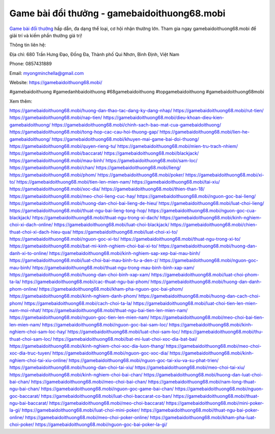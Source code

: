 Game bài đổi thưởng - gamebaidoithuong68.mobi
===================================

`Game bài đổi thưởng <https://gamebaidoithuong68.mobi/>`_ hấp dẫn, đa dạng thể loại, cơ hội nhận thưởng lớn. Tham gia ngay gamebaidoithuong68.mobi để giải trí và kiếm phần thưởng giá trị!

Thông tin liên hệ:

Địa chỉ: 680 Trần Hưng Đạo, Đống Đa, Thành phố Qui Nhơn, Bình Định, Việt Nam

Phone: 0857431889

Email: myongminchella@gmail.com

Website: `https://gamebaidoithuong68.mobi/ <https://gamebaidoithuong68.mobi/>`_

#gamebaidoithuong #gamedanhbaidoithuong #68gamebaidoithuong #topgamebaidoithuong #gamebaidoithuong68mobi

Xem thêm:

`https://gamebaidoithuong68.mobi/huong-dan-thao-tac-dang-ky-dang-nhap/ <https://gamebaidoithuong68.mobi/huong-dan-thao-tac-dang-ky-dang-nhap/>`_
`https://gamebaidoithuong68.mobi/rut-tien/ <https://gamebaidoithuong68.mobi/rut-tien/>`_
`https://gamebaidoithuong68.mobi/nap-tien/ <https://gamebaidoithuong68.mobi/nap-tien/>`_
`https://gamebaidoithuong68.mobi/dieu-khoan-dieu-kien-gamebaidoithuong/ <https://gamebaidoithuong68.mobi/dieu-khoan-dieu-kien-gamebaidoithuong/>`_
`https://gamebaidoithuong68.mobi/chinh-sach-bao-mat-cua-gamebaidoithuong/ <https://gamebaidoithuong68.mobi/chinh-sach-bao-mat-cua-gamebaidoithuong/>`_
`https://gamebaidoithuong68.mobi/tong-hop-cac-cau-hoi-thuong-gap/ <https://gamebaidoithuong68.mobi/tong-hop-cac-cau-hoi-thuong-gap/>`_
`https://gamebaidoithuong68.mobi/lien-he-gamebaidoithuong/ <https://gamebaidoithuong68.mobi/lien-he-gamebaidoithuong/>`_
`https://gamebaidoithuong68.mobi/khuyen-mai-game-bai-doi-thuong/ <https://gamebaidoithuong68.mobi/khuyen-mai-game-bai-doi-thuong/>`_
`https://gamebaidoithuong68.mobi/quyen-rieng-tu/ <https://gamebaidoithuong68.mobi/quyen-rieng-tu/>`_
`https://gamebaidoithuong68.mobi/mien-tru-trach-nhiem/ <https://gamebaidoithuong68.mobi/mien-tru-trach-nhiem/>`_
`https://gamebaidoithuong68.mobi/baccarat/ <https://gamebaidoithuong68.mobi/baccarat/>`_
`https://gamebaidoithuong68.mobi/blackjack/ <https://gamebaidoithuong68.mobi/blackjack/>`_
`https://gamebaidoithuong68.mobi/mau-binh/ <https://gamebaidoithuong68.mobi/mau-binh/>`_
`https://gamebaidoithuong68.mobi/sam-loc/ <https://gamebaidoithuong68.mobi/sam-loc/>`_
`https://gamebaidoithuong68.mobi/chan/ <https://gamebaidoithuong68.mobi/chan/>`_
`https://gamebaidoithuong68.mobi/lieng/ <https://gamebaidoithuong68.mobi/lieng/>`_
`https://gamebaidoithuong68.mobi/phom/ <https://gamebaidoithuong68.mobi/phom/>`_
`https://gamebaidoithuong68.mobi/poker/ <https://gamebaidoithuong68.mobi/poker/>`_
`https://gamebaidoithuong68.mobi/xi-to/ <https://gamebaidoithuong68.mobi/xi-to/>`_
`https://gamebaidoithuong68.mobi/tien-len-mien-nam/ <https://gamebaidoithuong68.mobi/tien-len-mien-nam/>`_
`https://gamebaidoithuong68.mobi/tai-xiu/ <https://gamebaidoithuong68.mobi/tai-xiu/>`_
`https://gamebaidoithuong68.mobi/xoc-dia/ <https://gamebaidoithuong68.mobi/xoc-dia/>`_
`https://gamebaidoithuong68.mobi/thien-than-18/ <https://gamebaidoithuong68.mobi/thien-than-18/>`_
`https://gamebaidoithuong68.mobi/meo-choi-lieng-cuc-hay/ <https://gamebaidoithuong68.mobi/meo-choi-lieng-cuc-hay/>`_
`https://gamebaidoithuong68.mobi/nguon-goc-bai-lieng/ <https://gamebaidoithuong68.mobi/nguon-goc-bai-lieng/>`_
`https://gamebaidoithuong68.mobi/huong-dan-choi-bai-lieng-de-hieu/ <https://gamebaidoithuong68.mobi/huong-dan-choi-bai-lieng-de-hieu/>`_
`https://gamebaidoithuong68.mobi/luat-choi-lieng/ <https://gamebaidoithuong68.mobi/luat-choi-lieng/>`_
`https://gamebaidoithuong68.mobi/thuat-ngu-bai-lieng-tong-hop/ <https://gamebaidoithuong68.mobi/thuat-ngu-bai-lieng-tong-hop/>`_
`https://gamebaidoithuong68.mobi/nguon-goc-cua-blackjack/ <https://gamebaidoithuong68.mobi/nguon-goc-cua-blackjack/>`_
`https://gamebaidoithuong68.mobi/thuat-ngu-trong-xi-dach/ <https://gamebaidoithuong68.mobi/thuat-ngu-trong-xi-dach/>`_
`https://gamebaidoithuong68.mobi/kinh-nghiem-choi-xi-dach-online/ <https://gamebaidoithuong68.mobi/kinh-nghiem-choi-xi-dach-online/>`_
`https://gamebaidoithuong68.mobi/luat-choi-blackjack/ <https://gamebaidoithuong68.mobi/luat-choi-blackjack/>`_
`https://gamebaidoithuong68.mobi/chien-thuat-choi-xi-dach-hieu-qua/ <https://gamebaidoithuong68.mobi/chien-thuat-choi-xi-dach-hieu-qua/>`_
`https://gamebaidoithuong68.mobi/luat-choi-xi-to/ <https://gamebaidoithuong68.mobi/luat-choi-xi-to/>`_
`https://gamebaidoithuong68.mobi/nguon-goc-xi-to/ <https://gamebaidoithuong68.mobi/nguon-goc-xi-to/>`_
`https://gamebaidoithuong68.mobi/thuat-ngu-trong-xi-to/ <https://gamebaidoithuong68.mobi/thuat-ngu-trong-xi-to/>`_
`https://gamebaidoithuong68.mobi/bat-mi-kinh-nghiem-choi-bai-xi-to/ <https://gamebaidoithuong68.mobi/bat-mi-kinh-nghiem-choi-bai-xi-to/>`_
`https://gamebaidoithuong68.mobi/huong-dan-danh-xi-to-online/ <https://gamebaidoithuong68.mobi/huong-dan-danh-xi-to-online/>`_
`https://gamebaidoithuong68.mobi/kinh-nghiem-sap-xep-bai-mau-binh/ <https://gamebaidoithuong68.mobi/kinh-nghiem-sap-xep-bai-mau-binh/>`_
`https://gamebaidoithuong68.mobi/luat-choi-bai-mau-binh-tu-a-den-z/ <https://gamebaidoithuong68.mobi/luat-choi-bai-mau-binh-tu-a-den-z/>`_
`https://gamebaidoithuong68.mobi/nguon-goc-mau-binh/ <https://gamebaidoithuong68.mobi/nguon-goc-mau-binh/>`_
`https://gamebaidoithuong68.mobi/thuat-ngu-trong-mau-binh-binh-xap-xam/ <https://gamebaidoithuong68.mobi/thuat-ngu-trong-mau-binh-binh-xap-xam/>`_
`https://gamebaidoithuong68.mobi/huong-dan-choi-binh-xap-xam/ <https://gamebaidoithuong68.mobi/huong-dan-choi-binh-xap-xam/>`_
`https://gamebaidoithuong68.mobi/luat-choi-phom-ta-la/ <https://gamebaidoithuong68.mobi/luat-choi-phom-ta-la/>`_
`https://gamebaidoithuong68.mobi/cac-thuat-ngu-bai-phom/ <https://gamebaidoithuong68.mobi/cac-thuat-ngu-bai-phom/>`_
`https://gamebaidoithuong68.mobi/huong-dan-danh-phom-online/ <https://gamebaidoithuong68.mobi/huong-dan-danh-phom-online/>`_
`https://gamebaidoithuong68.mobi/kham-pha-nguon-goc-bai-phom/ <https://gamebaidoithuong68.mobi/kham-pha-nguon-goc-bai-phom/>`_
`https://gamebaidoithuong68.mobi/kinh-nghiem-danh-phom/ <https://gamebaidoithuong68.mobi/kinh-nghiem-danh-phom/>`_
`https://gamebaidoithuong68.mobi/huong-dan-cach-choi-phom/ <https://gamebaidoithuong68.mobi/huong-dan-cach-choi-phom/>`_
`https://gamebaidoithuong68.mobi/cach-choi-ta-la/ <https://gamebaidoithuong68.mobi/cach-choi-ta-la/>`_
`https://gamebaidoithuong68.mobi/luat-choi-tien-len-mien-nam-moi-nhat/ <https://gamebaidoithuong68.mobi/luat-choi-tien-len-mien-nam-moi-nhat/>`_
`https://gamebaidoithuong68.mobi/thuat-ngu-bai-tien-len-mien-nam/ <https://gamebaidoithuong68.mobi/thuat-ngu-bai-tien-len-mien-nam/>`_
`https://gamebaidoithuong68.mobi/nguon-goc-tien-len-mien-nam/ <https://gamebaidoithuong68.mobi/nguon-goc-tien-len-mien-nam/>`_
`https://gamebaidoithuong68.mobi/meo-choi-bai-tien-len-mien-nam/ <https://gamebaidoithuong68.mobi/meo-choi-bai-tien-len-mien-nam/>`_
`https://gamebaidoithuong68.mobi/nguon-goc-bai-sam-loc/ <https://gamebaidoithuong68.mobi/nguon-goc-bai-sam-loc/>`_
`https://gamebaidoithuong68.mobi/kinh-nghiem-choi-sam-loc-hay/ <https://gamebaidoithuong68.mobi/kinh-nghiem-choi-sam-loc-hay/>`_
`https://gamebaidoithuong68.mobi/luat-choi-sam-loc/ <https://gamebaidoithuong68.mobi/luat-choi-sam-loc/>`_
`https://gamebaidoithuong68.mobi/thu-thuat-choi-sam-loc/ <https://gamebaidoithuong68.mobi/thu-thuat-choi-sam-loc/>`_
`https://gamebaidoithuong68.mobi/bat-mi-luat-choi-xoc-dia-bat-bai/ <https://gamebaidoithuong68.mobi/bat-mi-luat-choi-xoc-dia-bat-bai/>`_
`https://gamebaidoithuong68.mobi/kinh-nghiem-choi-xoc-dia-luon-thang/ <https://gamebaidoithuong68.mobi/kinh-nghiem-choi-xoc-dia-luon-thang/>`_
`https://gamebaidoithuong68.mobi/meo-choi-xoc-dia-truc-tuyen/ <https://gamebaidoithuong68.mobi/meo-choi-xoc-dia-truc-tuyen/>`_
`https://gamebaidoithuong68.mobi/nguon-goc-xoc-dia/ <https://gamebaidoithuong68.mobi/nguon-goc-xoc-dia/>`_
`https://gamebaidoithuong68.mobi/kinh-nghiem-choi-tai-xiu-online/ <https://gamebaidoithuong68.mobi/kinh-nghiem-choi-tai-xiu-online/>`_
`https://gamebaidoithuong68.mobi/nguon-goc-tai-xiu-va-su-phat-trien/ <https://gamebaidoithuong68.mobi/nguon-goc-tai-xiu-va-su-phat-trien/>`_
`https://gamebaidoithuong68.mobi/huong-dan-choi-tai-xiu/ <https://gamebaidoithuong68.mobi/huong-dan-choi-tai-xiu/>`_
`https://gamebaidoithuong68.mobi/meo-choi-tai-xiu/ <https://gamebaidoithuong68.mobi/meo-choi-tai-xiu/>`_
`https://gamebaidoithuong68.mobi/kinh-nghiem-choi-bai-chan/ <https://gamebaidoithuong68.mobi/kinh-nghiem-choi-bai-chan/>`_
`https://gamebaidoithuong68.mobi/huong-dan-luat-choi-bai-chan/ <https://gamebaidoithuong68.mobi/huong-dan-luat-choi-bai-chan/>`_
`https://gamebaidoithuong68.mobi/meo-choi-bai-chan/ <https://gamebaidoithuong68.mobi/meo-choi-bai-chan/>`_
`https://gamebaidoithuong68.mobi/nam-long-thuat-ngu-bai-chan/ <https://gamebaidoithuong68.mobi/nam-long-thuat-ngu-bai-chan/>`_
`https://gamebaidoithuong68.mobi/nguon-goc-game-bai-chan/ <https://gamebaidoithuong68.mobi/nguon-goc-game-bai-chan/>`_
`https://gamebaidoithuong68.mobi/nguon-goc-baccarat/ <https://gamebaidoithuong68.mobi/nguon-goc-baccarat/>`_
`https://gamebaidoithuong68.mobi/luat-choi-baccarat-co-ban/ <https://gamebaidoithuong68.mobi/luat-choi-baccarat-co-ban/>`_
`https://gamebaidoithuong68.mobi/thuat-ngu-bai-baccarat/ <https://gamebaidoithuong68.mobi/thuat-ngu-bai-baccarat/>`_
`https://gamebaidoithuong68.mobi/meo-choi-baccarat/ <https://gamebaidoithuong68.mobi/meo-choi-baccarat/>`_
`https://gamebaidoithuong68.mobi/mini-poker-la-gi/ <https://gamebaidoithuong68.mobi/mini-poker-la-gi/>`_
`https://gamebaidoithuong68.mobi/luat-choi-mini-poker/ <https://gamebaidoithuong68.mobi/luat-choi-mini-poker/>`_
`https://gamebaidoithuong68.mobi/thuat-ngu-bai-poker-online/ <https://gamebaidoithuong68.mobi/thuat-ngu-bai-poker-online/>`_
`https://gamebaidoithuong68.mobi/meo-choi-poker-online/ <https://gamebaidoithuong68.mobi/meo-choi-poker-online/>`_
`https://gamebaidoithuong68.mobi/kham-pha-luat-choi-poker/ <https://gamebaidoithuong68.mobi/kham-pha-luat-choi-poker/>`_
`https://gamebaidoithuong68.mobi/nguon-goc-bai-poker-la-gi/ <https://gamebaidoithuong68.mobi/nguon-goc-bai-poker-la-gi/>`_
